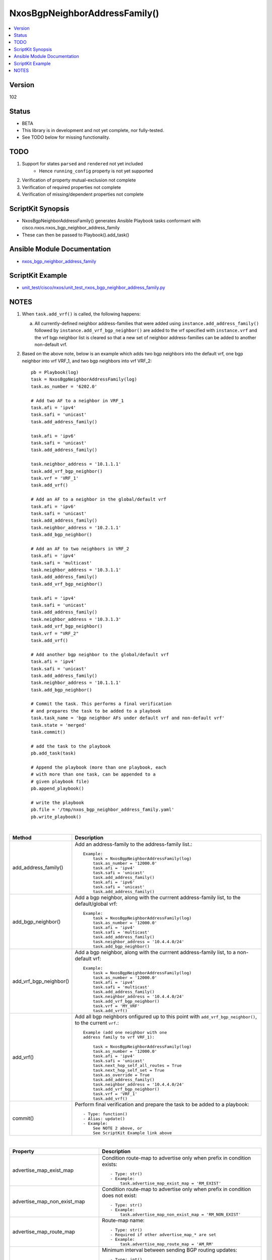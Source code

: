 **************************************
NxosBgpNeighborAddressFamily()
**************************************

.. contents::
   :local:
   :depth: 1

Version
-------
102

Status
------

- BETA

- This library is in development and not yet complete, nor fully-tested.
- See TODO below for missing functionality.

TODO
----

1. Support for states ``parsed`` and ``rendered`` not yet included
    - Hence ``running_config`` property is not yet supported
2. Verification of property mutual-exclusion not complete
3. Verification of required properties not complete
4. Verification of missing/dependent properties not complete

ScriptKit Synopsis
------------------
- NxosBgpNeighborAddressFamily() generates Ansible Playbook tasks conformant with cisco.nxos.nxos_bgp_neighbor_address_family
- These can then be passed to Playbook().add_task()

Ansible Module Documentation
----------------------------
- `nxos_bgp_neighbor_address_family <https://github.com/ansible-collections/cisco.nxos/blob/main/docs/cisco.nxos.nxos_bgp_neighbor_address_family_module.rst>`_

ScriptKit Example
-----------------
- `unit_test/cisco/nxos/unit_test_nxos_bgp_neighbor_address_family.py <https://github.com/allenrobel/ask/blob/main/unit_test/cisco/nxos/unit_test_nxos_bgp_neighbor_address_family.py>`_

NOTES
-----

1.  When ``task.add_vrf()`` is called, the following happens:

    a.  All currently-defined neighbor address-families that were added using
        ``instance.add_address_family()`` followed by ``instance.add_vrf_bgp_neighbor()``
        are added to the vrf specified with ``instance.vrf`` and the vrf bgp neighbor
        list is cleared so that a new set of neighbor address-families can be added
        to another non-default vrf.

2.  Based on the above note, below is an example which adds two bgp neighbors
    into the default vrf, one bgp neighbor into vrf VRF_1, and two bgp neighbors
    into vrf VRF_2::

        pb = Playbook(log)
        task = NxosBgpNeighborAddressFamily(log)
        task.as_number = '6202.0'

        # Add two AF to a neighbor in VRF_1
        task.afi = 'ipv4'
        task.safi = 'unicast'
        task.add_address_family()

        task.afi = 'ipv6'
        task.safi = 'unicast'
        task.add_address_family()

        task.neighbor_address = '10.1.1.1'
        task.add_vrf_bgp_neighbor()
        task.vrf = 'VRF_1'
        task.add_vrf()

        # Add an AF to a neighbor in the global/default vrf
        task.afi = 'ipv6'
        task.safi = 'unicast'
        task.add_address_family()
        task.neighbor_address = '10.2.1.1'
        task.add_bgp_neighbor()

        # Add an AF to two neighbors in VRF_2
        task.afi = 'ipv4'
        task.safi = 'multicast'
        task.neighbor_address = '10.3.1.1'
        task.add_address_family()
        task.add_vrf_bgp_neighbor()

        task.afi = 'ipv4'
        task.safi = 'unicast'
        task.add_address_family()
        task.neighbor_address = '10.3.1.3'
        task.add_vrf_bgp_neighbor()
        task.vrf = "VRF_2"
        task.add_vrf()

        # Add another bgp neighbor to the global/default vrf
        task.afi = 'ipv4'
        task.safi = 'unicast'
        task.add_address_family()
        task.neighbor_address = '10.1.1.1'
        task.add_bgp_neighbor()

        # Commit the task. This performs a final verification
        # and prepares the task to be added to a playbook
        task.task_name = 'bgp neighbor AFs under default vrf and non-default vrf'
        task.state = 'merged'
        task.commit()

        # add the task to the playbook
        pb.add_task(task)

        # Append the playbook (more than one playbook, each
        # with more than one task, can be appended to a
        # given playbook file)
        pb.append_playbook()

        # write the playbook
        pb.file = '/tmp/nxos_bgp_neighbor_address_family.yaml'
        pb.write_playbook()

|

========================    ==============================================
Method                      Description
========================    ==============================================
add_address_family()        Add an address-family to the address-family
                            list.::

                                Example:
                                    task = NxosBgpNeighborAddressFamily(log)
                                    task.as_number = '12000.0'
                                    task.afi = 'ipv4'
                                    task.safi = 'unicast'
                                    task.add_address_family()
                                    task.afi = 'ipv6'
                                    task.safi = 'unicast'
                                    task.add_address_family()

add_bgp_neighbor()          Add a bgp neighbor, along with the currrent
                            address-family list, to the default/global vrf::

                                Example:
                                    task = NxosBgpNeighborAddressFamily(log)
                                    task.as_number = '12000.0'
                                    task.afi = 'ipv4'
                                    task.safi = 'multicast'
                                    task.add_address_family()
                                    task.neighbor_address = '10.4.4.0/24'
                                    task.add_bgp_neighbor()

add_vrf_bgp_neighbor()      Add a bgp neighbor, along with the currrent
                            address-family list, to a non-default vrf::

                                Example:
                                    task = NxosBgpNeighborAddressFamily(log)
                                    task.as_number = '12000.0'
                                    task.afi = 'ipv4'
                                    task.safi = 'multicast'
                                    task.add_address_family()
                                    task.neighbor_address = '10.4.4.0/24'
                                    task.add_vrf_bgp_neighbor()
                                    task.vrf = 'MY_VRF'
                                    task.add_vrf()

add_vrf()                   Add all bgp neighbors onfigured up to this
                            point with ``add_vrf_bgp_neighbor()``,
                            to the current ``vrf``.::

                                Example (add one neighbor with one
                                address family to vrf VRF_1):

                                    task = NxosBgpNeighborAddressFamily(log)
                                    task.as_number = '12000.0'
                                    task.afi = 'ipv4'
                                    task.safi = 'unicast'
                                    task.next_hop_self_all_routes = True
                                    task.next_hop_self_set = True
                                    task.as_override = True
                                    task.add_address_family()
                                    task.neighbor_address = '10.4.4.0/24'
                                    task.add_vrf_bgp_neighbor()
                                    task.vrf = 'VRF_1'
                                    task.add_vrf()

commit()                    Perform final verification and prepare the task
                            to be added to a playbook::

                                - Type: function()
                                - Alias: update()
                                - Example:
                                    See NOTE 2 above, or
                                    See ScriptKit Example link above

========================    ==============================================

|

=================================== ==============================================
Property                            Description
=================================== ==============================================
advertise_map_exist_map             Condition route-map to advertise only when
                                    prefix in condition exists::

                                        - Type: str()
                                        - Example:
                                            task.advertise_map_exist_map = 'RM_EXIST'

advertise_map_non_exist_map         Condition route-map to advertise only when
                                    prefix in condition does not exist::

                                        - Type: str()
                                        - Example:
                                            task.advertise_map_non_exist_map = 'RM_NON_EXIST'

advertise_map_route_map             Route-map name::

                                        - Type: str()
                                        - Required if other advertise_map_* are set
                                        - Example:
                                            task.advertise_map_route_map = 'AM_RM'

advertisement_interval              Minimum interval between sending BGP routing updates::

                                        - Type: int()
                                        - Valid values:
                                            - range 1-600
                                        - Units: seconds
                                        - Example:
                                            task.advertisement_interval = 10

afi                                 Address Family indicator::

                                        - Type: str()
                                        - Valid values:
                                            - ipv4
                                            - ipv6
                                            - link-state
                                            - vpnv4
                                            - vpnv6
                                            - l2vpn
                                        - Required
                                        - Example:
                                            task.afi = 'ipv4'

allowas_in_max_occurences           Number of occurrences of AS number to allow in
                                    inbound updates::

                                        - Type: int()
                                        - Valid values:
                                            - range 1-10
                                        - Default: 3
                                        - Example:
                                            task.allowas_in_max_occurences = 10

allowas_in_set                      Activate allowas-in property::

                                        - Type: bool()
                                        - Valid values:
                                            - False
                                            - True
                                        - Example:
                                            task.allowas_in_set = True

as_number                           BGP autonomous system number of the router::

                                        - Type: int() or str()
                                        - Valid values:
                                            - int() range 1-4294967295
                                            - str() <1-65535>.<0-65535>
                                        - Required
                                        - Examples:
                                            task.as_number = 64512
                                            task.as_number = 4200000000
                                            task.as_number = '2301.0'
                                        - NOTES:
                                            - private asn ranges
                                                - 64512 to 65534
                                                - 4200000000 to 4294967294

as_override                         Override matching AS-number while sending update.::

                                        - Type: bool()
                                        - Valid values:
                                            - False
                                            - True
                                        - Example:
                                            task.as_override = False

capability_additional_paths_receive Enable additional paths receive capability::

                                        - Type: str()
                                        - Valid values:
                                            - disable
                                            - enable
                                        - Example:
                                            task.capability_additional_paths_receive = 'disable'

capability_additional_paths_send    Enable additional paths send capability::

                                        - Type: str()
                                        - Valid values:
                                            - disable
                                            - enable
                                        - Example:
                                            task.capability_additional_paths_send = 'disable'

default_originate_route_map         Route-map to specify criteria for originating
                                    default::

                                        - Type: str()
                                        - Example:
                                            task.default_originate_route_map = 'DO_RM'

default_originate_set               Set default-originate attribute::

                                        - Type: bool()
                                        - Valid values:
                                            - False
                                            - True
                                        - Example:
                                            task.allowas_in_set = True

disable_peer_as_check               Disable checking of peer AS-number while
                                    advertising::

                                        - Type: bool()
                                        - Valid values:
                                            - False
                                            - True
                                        - Example:
                                            task.disable_peer_as_check = True

filter_list_inbound                 Apply policy to incoming routes::

                                        - Type: str()
                                        - Example:
                                            task.filter_list_inbound = 'FL_IN'

filter_list_outbound                 Apply policy to outgoing routes::

                                        - Type: str()
                                        - Example:
                                            task.filter_list_inbound = 'FL_OUT'

inherit_sequence                    Sequence number::

                                        - Type: int()
                                        - Example:
                                            task.inherit_sequence = 10

inherit_template                    Template name::

                                        - Type: str()
                                        - Example:
                                            task.inherit_template = 'TOR_TEMPLATE'

=================================== ==============================================

|

============================================    =========================================
Property                                        Description
============================================    =========================================
maximum_prefix_generate_warning_threshold       Threshold percentage of 
                                                ``maximum_prefix_max_prefix_limit`` at
                                                which to generate a warning::

                                                    - Type: int()
                                                    - Valid values:
                                                        - range: 1-100
                                                    - Example:
                                                        task.maximum_prefix_generate_warning_threshold = 75

============================================    =========================================

====================================    =========================================
Property                                Description
====================================    =========================================
maximum_prefix_max_prefix_limit         Maximum prefix limit::

                                            - Type: int()
                                            - Valid values:
                                                - range: 1-4294967295
                                            - Example:
                                                task.maximum_prefix_max_prefix_limit = 12000

maximum_prefix_restart_interval         Restart bgp connection after limit is exceeded::

                                            - Type: int()
                                            - Units: minutes
                                            - Valid values:
                                                - range: 1-65535
                                            - Example:
                                                task.maximum_prefix_restart_interval = 5

maximum_prefix_warning_only             Only give a warning message when limit
                                        is exceeded::

                                            - Type: bool()
                                            - Valid values:
                                                - False
                                                - True
                                            - Example:
                                                task.maximum_prefix_warning_only = True

next_hop_self_all_routes                Set our address as nexthop (non-reflected)
                                        for all routes::

                                            - Type: bool()
                                            - Valid values:
                                                - False
                                                - True
                                            - Example:
                                                task.next_hop_self_all_routes = True

next_hop_self_set                       Set next-hop-self attribute::

                                            - Type: bool()
                                            - Valid values:
                                                - False
                                                - True
                                            - Example:
                                                task.next_hop_self_set = True

next_hop_third_party                    Compute a third-party nexthop if possible::

                                            - Type: bool()
                                            - Valid values:
                                                - False
                                                - True
                                            - Example:
                                                task.next_hop_third_party = True

prefix_list_inbound                     Apply policy to incoming routes via
                                        prefix-list::

                                            - Type: str()
                                            - Example:
                                                task.prefix_list_inbound = 'PL_IN'

prefix_list_outbound                    Apply policy to outgoing routes via::
                                        prefix-list::

                                            - Type: str()
                                            - Example:
                                                task.prefix_list_outbound = 'PL_OUT'

rewrite_evpn_rt_asn                     Auto generate RTs for EBGP neighbor::

                                            - Type: bool()
                                            - Valid values:
                                                - False
                                                - True
                                            - Example:
                                                task.rewrite_evpn_rt_asn = False

route_map_inbound                       Apply policy to incoming routes via
                                        route-map::

                                            - Type: str()
                                            - Example:
                                                task.prefix_list_inbound = 'PL_IN'

route_map_outbound                      Apply policy to outgoing routes via
                                        route-map::

                                            - Type: str()
                                            - Example:
                                                task.prefix_list_outbound = 'PL_OUT'

route_reflector_client                  Configure a neighbor as Route reflector
                                        client::

                                            - Type: bool()
                                            - Valid values:
                                                - False
                                                - True
                                            - Example:
                                                task.route_reflector_client = False

safi                                    Sub Address Family indicator::

                                            - Type: str()
                                            - Valid values:
                                                - evpn
                                                - multicast
                                                - mvpn
                                                - unicast
                                            - Required
                                            - Example:
                                                task.safi = 'unicast'

send_community_both                     Send Standard and Extended Community 
                                        attributes::

                                            - Type: bool()
                                            - Valid values:
                                                - False
                                                - True
                                            - Example:
                                                task.send_community_both = False

send_community_extended                 Send only Extended Community attributes::

                                            - Type: bool()
                                            - Valid values:
                                                - False
                                                - True
                                            - Example:
                                                task.send_community_extended = False

send_community_set                      Set send-community attribute::

                                            - Type: bool()
                                            - Valid values:
                                                - False
                                                - True
                                            - Example:
                                                task.send_community_set = False
                                            - NOTES:
                                                1. mutually-exclusive with send_community_standard

send_community_standard                 Send only Standard Community attributes::

                                            - Type: bool()
                                            - Valid values:
                                                - False
                                                - True
                                            - Example:
                                                task.send_community_standard = False
                                            - NOTES:
                                                1. mutually-exclusive with send_community_set

soft_reconfiguration_inbound_always     Always perform inbound soft reconfiguration::

                                            - Type: bool()
                                            - Valid values:
                                                - False
                                                - True
                                            - Example:
                                                task.soft_reconfiguration_inbound_always = True

soft_reconfiguration_inbound_set        Set soft-reconfiguration inbound attribute::

                                            - Type: bool()
                                            - Valid values:
                                                - False
                                                - True
                                            - Example:
                                                task.soft_reconfiguration_inbound_set = True

soo                                     Site-of-origin extcommunity::

                                            - Type: str()
                                            - Valid values:
                                                - ASN2:NN
                                                - ASN4:NN
                                                - IPV4:NN
                                            - Examples:
                                                task.soo = '65000:40'
                                                task.soo = '1055423144:40`
                                                task.soo = '10.167.1.4:40`

suppress_inactive                       Advertise only active routes to peer::

                                            - Type: bool()
                                            - Valid values:
                                                - False
                                                - True
                                            - Example:
                                                task.suppress_inactive = True

unsuppress_map                          Route-map to selectively unsuppress
                                        suppressed routes::

                                            - Type: str()
                                            - Example:
                                                task.unsuppress_map = 'US_RM'

weight                                  Set default weight for routes from this
                                        neighbor in this address-family::

                                            - Type: int()
                                            - Valid values:
                                                - range 0-65535
                                            - Example:
                                                task.weight = 1200

neighbor_address                        IP address/[prefixlen] of this neighbor::

                                            - Type: str()
                                            - Valid values:
                                                - ipv4 address without prefixlen
                                                - ipv4 address with prefixlen
                                                - ipv6 address without prefixlen
                                                - ipv6 address with prefixlen
                                            - Examples:
                                                task.neighbor_address = '1.2.3.4'
                                                task.neighbor_address = '1.2.3.0/24'
                                                task.neighbor_address = '2001:aaaa::1'
                                                task.neighbor_address = '2001:aaaa::0/126'


task_name                               Name of the task. Ansible will display this
                                        when the playbook is run::

                                            - Type: str()
                                            - Examples:
                                                - task.task_name = 'my task'

vrf                                     Name of VRF in which bgp neighbor resides::

                                            - Type: str()
                                            - Examples:
                                                - task.vrf = 'MY_VRF'

====================================    =========================================

|

Authors
~~~~~~~

- Allen Robel (@PacketCalc)

